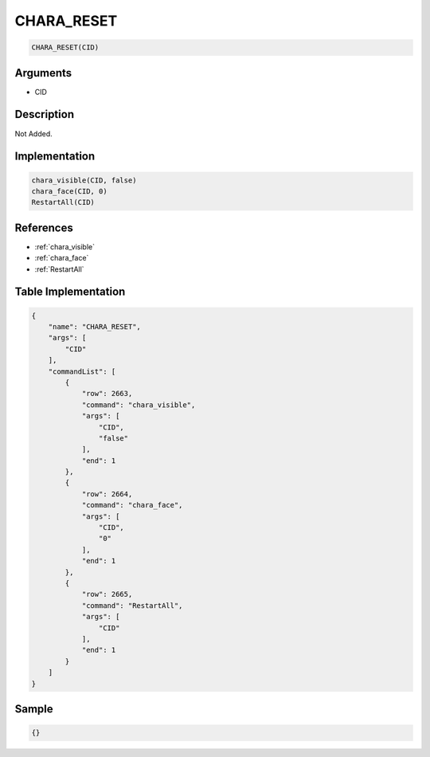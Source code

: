 .. _CHARA_RESET:

CHARA_RESET
========================

.. code-block:: text

	CHARA_RESET(CID)


Arguments
------------

* CID

Description
-------------

Not Added.

Implementation
-------------

.. code-block:: python

	chara_visible(CID, false)
	chara_face(CID, 0)
	RestartAll(CID)

References
-------------
* :ref:`chara_visible`
* :ref:`chara_face`
* :ref:`RestartAll`

Table Implementation
-------------

.. code-block:: json

	{
	    "name": "CHARA_RESET",
	    "args": [
	        "CID"
	    ],
	    "commandList": [
	        {
	            "row": 2663,
	            "command": "chara_visible",
	            "args": [
	                "CID",
	                "false"
	            ],
	            "end": 1
	        },
	        {
	            "row": 2664,
	            "command": "chara_face",
	            "args": [
	                "CID",
	                "0"
	            ],
	            "end": 1
	        },
	        {
	            "row": 2665,
	            "command": "RestartAll",
	            "args": [
	                "CID"
	            ],
	            "end": 1
	        }
	    ]
	}

Sample
-------------

.. code-block:: json

	{}

